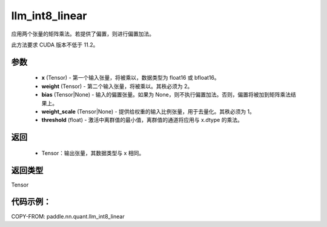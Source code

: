 .. _cn_api_paddle_nn_quant_llm_int8_linear:

llm_int8_linear
-------------------------------

.. py:function:: paddle.nn.quant.llm_int8_linear(x, weight, bias=None, weight_scale=None, threshold=6.0)

应用两个张量的矩阵乘法。若提供了偏置，则进行偏置加法。

此方法要求 CUDA 版本不低于 11.2。

参数
::::::::::::
    - **x** (Tensor) - 第一个输入张量，将被乘以，数据类型为 float16 或 bfloat16。
    - **weight** (Tensor) - 第二个输入张量，将被乘以。其秩必须为 2。
    - **bias** (Tensor|None) - 输入的偏置张量。如果为 None，则不执行偏置加法。否则，偏置将被加到矩阵乘法结果上。
    - **weight_scale** (Tensor|None) - 提供给权重的输入比例张量，用于去量化。其秩必须为 1。
    - **threshold** (float) - 激活中离群值的最小值，离群值的通道将应用与 x.dtype 的乘法。

返回
::::::::::::
    - Tensor：输出张量，其数据类型与 x 相同。

返回类型
::::::::::::
Tensor

代码示例：
::::::::::

COPY-FROM: paddle.nn.quant.llm_int8_linear
